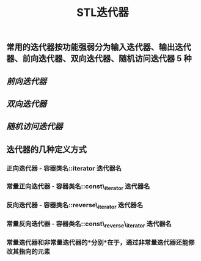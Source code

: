 #+TITLE: STL迭代器

** 常用的迭代器按功能强弱分为输入迭代器、输出迭代器、前向迭代器、双向迭代器、随机访问迭代器 5 种
** [[前向迭代器]]
** [[双向迭代器]]
** [[随机访问迭代器]]
** 迭代器的几种定义方式
*** *正向迭代器* - 容器类名::iterator  迭代器名
*** *常量正向迭代器* - 容器类名::const\_iterator  迭代器名
*** *反向迭代器* - 容器类名::reverse\_iterator  迭代器名
*** *常量反向迭代器* - 容器类名::const\_reverse\_iterator  迭代器名
*** 常量迭代器和非常量迭代器的*分别*在于，通过非常量迭代器还能修改其指向的元素
